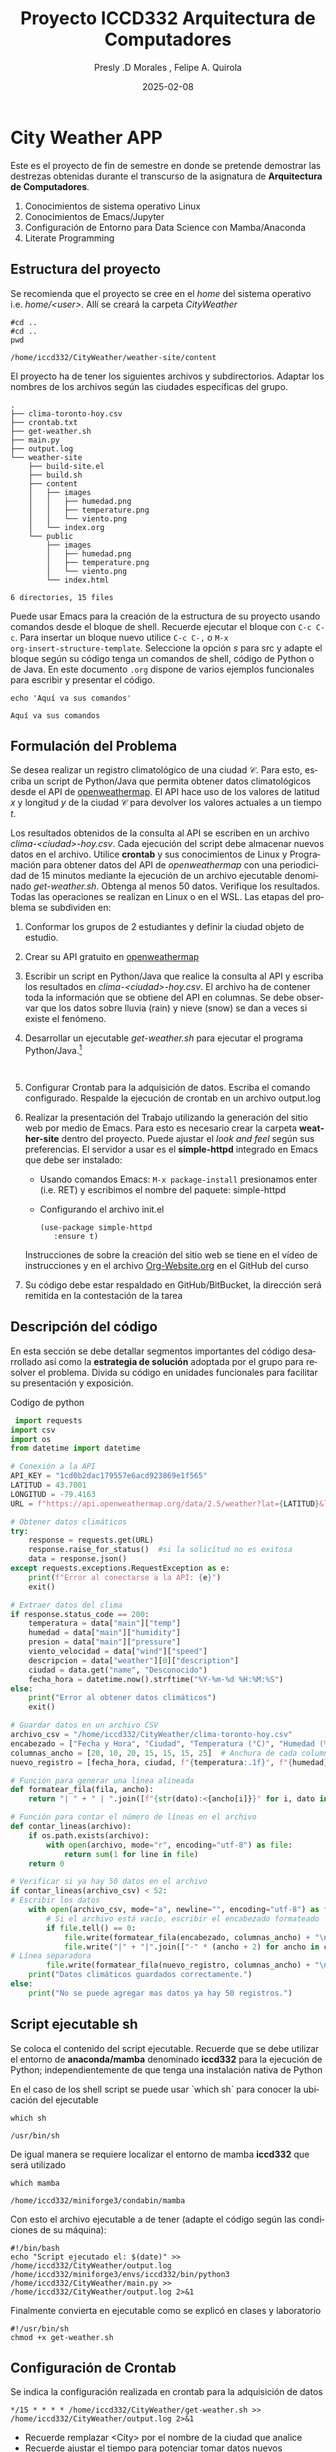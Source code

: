 #+options: ':nil *:t -:t ::t <:t H:3 \n:nil ^:t arch:headline
#+options: author:t broken-links:nil c:nil creator:nil
#+options: d:(not "LOGBOOK") date:t e:t email:nil expand-links:t f:t
#+options: inline:t num:t p:nil pri:nil prop:nil stat:t tags:t
#+options: tasks:t tex:t timestamp:t title:t toc:t todo:t |:t
#+title: Proyecto ICCD332 Arquitectura de Computadores
#+date: 2025-02-08
#+author: Presly .D Morales , Felipe A. Quirola
#+email: presly.morales@epn.edu.ec , felipe.quirola@epn.edu.ec
#+language: es
#+select_tags: export
#+exclude_tags: noexport
#+creator: Emacs 27.1 (Org mode 9.7.5)
#+cite_export:
* City Weather APP
Este es el proyecto de fin de semestre en donde se pretende demostrar
las destrezas obtenidas durante el transcurso de la asignatura de
**Arquitectura de Computadores**.

1. Conocimientos de sistema operativo Linux
2. Conocimientos de Emacs/Jupyter
3. Configuración de Entorno para Data Science con Mamba/Anaconda
4. Literate Programming
 
** Estructura del proyecto
Se recomienda que el proyecto se cree en el /home/ del sistema
operativo i.e. /home/<user>/. Allí se creará la carpeta /CityWeather/
#+begin_src shell :results output :exports both
#cd ..
#cd ..
pwd
#+end_src

#+RESULTS:
: /home/iccd332/CityWeather/weather-site/content

El proyecto ha de tener los siguientes archivos y
subdirectorios. Adaptar los nombres de los archivos según las ciudades
específicas del grupo.

#+begin_src shell :results output :exports results
cd ..
cd ..
tree
#+end_src

#+RESULTS:
#+begin_example
.
├── clima-toronto-hoy.csv
├── crontab.txt
├── get-weather.sh
├── main.py
├── output.log
└── weather-site
    ├── build-site.el
    ├── build.sh
    ├── content
    │   ├── images
    │   │   ├── humedad.png
    │   │   ├── temperature.png
    │   │   └── viento.png
    │   └── index.org
    └── public
        ├── images
        │   ├── humedad.png
        │   ├── temperature.png
        │   └── viento.png
        └── index.html

6 directories, 15 files
#+end_example

Puede usar Emacs para la creación de la estructura de su proyecto
usando comandos desde el bloque de shell. Recuerde ejecutar el bloque
con ~C-c C-c~. Para insertar un bloque nuevo utilice ~C-c C-,~ o ~M-x
org-insert-structure-template~. Seleccione la opción /s/ para src y
adapte el bloque según su código tenga un comandos de shell, código de
Python o de Java. En este documento ~.org~ dispone de varios ejemplos
funcionales para escribir y presentar el código.

#+begin_src shell :results output :exports both
echo 'Aquí va sus comandos'
#+end_src

#+RESULTS:
: Aquí va sus comandos

** Formulación del Problema
Se desea realizar un registro climatológico de una ciudad
$\mathcal{C}$. Para esto, escriba un script de Python/Java que permita
obtener datos climatológicos desde el API de [[https://openweathermap.org/current#one][openweathermap]]. El API
hace uso de los valores de latitud $x$ y longitud $y$ de la ciudad
$\mathcal{C}$ para devolver los valores actuales a un tiempo $t$.

Los resultados obtenidos de la consulta al API se escriben en un
archivo /clima-<ciudad>-hoy.csv/. Cada ejecución del script debe
almacenar nuevos datos en el archivo. Utilice *crontab* y sus
conocimientos de Linux y Programación para obtener datos del API de
/openweathermap/ con una periodicidad de 15 minutos mediante la
ejecución de un archivo ejecutable denominado
/get-weather.sh/. Obtenga al menos 50 datos. Verifique los
resultados. Todas las operaciones se realizan en Linux o en el
WSL. Las etapas del problema se subdividen en:

    1. Conformar los grupos de 2 estudiantes y definir la ciudad
       objeto de estudio.
    2.  Crear su API gratuito en [[https://openweathermap.org/current#one][openweathermap]]
    3. Escribir un script en Python/Java que realice la consulta al
       API y escriba los resultados en /clima-<ciudad>-hoy.csv/. El
       archivo ha de contener toda la información que se obtiene del
       API en columnas. Se debe observar que los datos sobre lluvia
       (rain) y nieve (snow) se dan a veces si existe el fenómeno.
    3. Desarrollar un ejecutable /get-weather.sh/ para ejecutar el
       programa Python/Java.[fn:1]
       #+begin_src shell :exports both
         
       #+end_src
    4. Configurar Crontab para la adquisición de datos. Escriba el
       comando configurado. Respalde la ejecución de crontab en un
       archivo output.log
    5. Realizar la presentación del Trabajo utilizando la generación
       del sitio web por medio de Emacs. Para esto es necesario crear
       la carpeta **weather-site** dentro del proyecto. Puede ajustar el
       /look and feel/ según sus preferencias. El servidor a usar es
       el **simple-httpd** integrado en Emacs que debe ser instalado:
       - Usando comandos Emacs: ~M-x package-install~ presionamos
         enter (i.e. RET) y escribimos el nombre del paquete:
         simple-httpd
       - Configurando el archivo init.el

       #+begin_src elisp
         (use-package simple-httpd
            :ensure t)
       #+end_src

       Instrucciones de sobre la creación del sitio web se tiene en el
       vídeo de instrucciones y en el archivo [[https://github.com/LeninGF/EPN-Lectures/blob/main/iccd332ArqComp-2024-A/Tutoriales/Org-Website/Org-Website.org][Org-Website.org]] en el
       GitHub del curso

    6. Su código debe estar respaldado en GitHub/BitBucket, la
       dirección será remitida en la contestación de la tarea
** Descripción del código
En esta sección se debe detallar segmentos importantes del código
desarrollado así como la **estrategia de solución** adoptada por el
grupo para resolver el problema. Divida su código en unidades
funcionales para facilitar su presentación y exposición.

Codigo de python 
#+begin_src python :session :results output exports both
 import requests
import csv
import os
from datetime import datetime

# Conexión a la API
API_KEY = "1cd0b2dac179557e6acd923869e1f565"
LATITUD = 43.7001
LONGITUD = -79.4163
URL = f"https://api.openweathermap.org/data/2.5/weather?lat={LATITUD}&lon={LONGITUD}&appid={API_KEY}&units=metric"

# Obtener datos climáticos
try:
    response = requests.get(URL)
    response.raise_for_status()  #si la solicitud no es exitosa
    data = response.json()
except requests.exceptions.RequestException as e:
    print(f"Error al conectarse a la API: {e}")
    exit()

# Extraer datos del clima
if response.status_code == 200:
    temperatura = data["main"]["temp"]
    humedad = data["main"]["humidity"]
    presion = data["main"]["pressure"]
    viento_velocidad = data["wind"]["speed"]
    descripcion = data["weather"][0]["description"]
    ciudad = data.get("name", "Desconocido") 
    fecha_hora = datetime.now().strftime("%Y-%m-%d %H:%M:%S")
else:
    print("Error al obtener datos climáticos")
    exit()

# Guardar datos en un archivo CSV
archivo_csv = "/home/iccd332/CityWeather/clima-toronto-hoy.csv"
encabezado = ["Fecha y Hora", "Ciudad", "Temperatura (°C)", "Humedad (%)", "Presión (hPa)", "Viento (m/s)", "Descripción"]
columnas_ancho = [20, 10, 20, 15, 15, 15, 25]  # Anchura de cada columna
nuevo_registro = [fecha_hora, ciudad, f"{temperatura:.1f}", f"{humedad}", f"{presion}", f"{viento_velocidad:.1f}", descripcion]

# Función para generar una línea alineada
def formatear_fila(fila, ancho):
    return "| " + " | ".join([f"{str(dato):<{ancho[i]}}" for i, dato in enumerate(fila)]) + " |"

# Función para contar el número de líneas en el archivo
def contar_lineas(archivo):
    if os.path.exists(archivo):
        with open(archivo, mode="r", encoding="utf-8") as file:
            return sum(1 for line in file)
    return 0

# Verificar si ya hay 50 datos en el archivo
if contar_lineas(archivo_csv) < 52:
# Escribir los datos
    with open(archivo_csv, mode="a", newline="", encoding="utf-8") as file:
        # Si el archivo está vacío, escribir el encabezado formateado
        if file.tell() == 0:
            file.write(formatear_fila(encabezado, columnas_ancho) + "\n")
            file.write("|" + "|".join(["-" * (ancho + 2) for ancho in columnas_ancho]) + "|\n")
# Línea separadora
        file.write(formatear_fila(nuevo_registro, columnas_ancho) + "\n")
    print("Datos climáticos guardados correctamente.")
else:
    print("No se puede agregar mas datos ya hay 50 registros.")
#+end_src

#+RESULTS:


** Script ejecutable sh
Se coloca el contenido del script ejecutable. Recuerde que se debe
utilizar el entorno de **anaconda/mamba** denominado **iccd332** para
la ejecución de Python; independientemente de que tenga una
instalación nativa de Python

En el caso de los shell script se puede usar `which sh` para conocer
la ubicación del ejecutable
#+begin_src shell :results output :exports both
which sh
#+end_src

#+RESULTS:
: /usr/bin/sh

De igual manera se requiere localizar el entorno de mamba *iccd332*
que será utilizado

#+begin_src shell :results output :exports both
which mamba
#+end_src

#+RESULTS:
: /home/iccd332/miniforge3/condabin/mamba

Con esto el archivo ejecutable a de tener (adapte el código según las
condiciones de su máquina):

#+begin_src shell :results output :exports both
#!/bin/bash
echo "Script ejecutado el: $(date)" >> /home/iccd332/CityWeather/output.log
/home/iccd332/miniforge3/envs/iccd332/bin/python3 /home/iccd332/CityWeather/main.py >> /home/iccd332/CityWeather/output.log 2>&1
#+end_src

Finalmente convierta en ejecutable como se explicó en clases y laboratorio
#+begin_src shell :results output :exports both
#!/usr/bin/sh
chmod +x get-weather.sh
#+end_src

** Configuración de Crontab
Se indica la configuración realizada en crontab para la adquisición de datos

#+begin_src shell
,*/15 * * * * /home/iccd332/CityWeather/get-weather.sh >> /home/iccd332/CityWeather/output.log 2>&1
#+end_src

- Recuerde remplazar <City> por el nombre de la ciudad que analice
- Recuerde ajustar el tiempo para potenciar tomar datos nuevos
- Recuerde que ~2>&1~ permite guardar en ~output.log~ tanto la salida
  del programa como los errores en la ejecución.
* Presentación de resultados
Para la pressentación de resultados se utilizan las librerías de Python:
- matplotlib
- pandas

Alternativamente como pudo estudiar en el Jupyter Notebook
[[https://github.com/LeninGF/EPN-Lectures/blob/main/iccd332ArqComp-2024-A/Proyectos/CityWeather/CityTemperatureAnalysis.ipynb][CityTemperatureAnalysis.ipynb]], existen librerías alternativas que se
pueden utilizar para presentar los resultados gráficos. En ambos
casos, para que funcione los siguientes bloques de código, es
necesario que realice la instalación de los paquetes usando ~mamba
install <nombre-paquete>~
** Muestra Aleatoria de datos
Presentar una muestra de 10 valores aleatorios de los datos obtenidos.
#+caption: Lectura de archivo csv
#+begin_src python :session :results output exports both
import os
import pandas as pd
# lectura del archivo csv obtenido
df = pd.read_csv('/home/iccd332/CityWeather/clima-toronto-hoy.csv')
# se imprime la estructura del dataframe en forma de filas x columnas
print(df.shape)
#+end_src

#+RESULTS:
: (12, 1)

#+caption: Despliegue de datos aleatorios
#+begin_src python :session :exports both :results value table :return table
table1 = df.sample(10)
table = [list(table1)]+[None]+table1.values.tolist()
#+end_src

#+RESULTS:
|   | Fecha y Hora           | Ciudad       |       Temperatura (°C) |       Humedad (%) |     Presión (hPa) |      Viento (m/s) | Descripción                 |   |
|---+------------------------+--------------+------------------------+-------------------+-------------------+-------------------+-----------------------------+---|
|   | ---------------------- | ------------ | ---------------------- | ----------------- | ----------------- | ----------------- | --------------------------- |   |
|   | 2025-02-07 00:40:47    | Toronto      |                   -1.1 |                84 |              1009 |              11.8 | broken clouds               |   |
|   | 2025-02-08 16:45:02    | Toronto      |                   -2.4 |                70 |              1018 |               4.6 | light snow                  |   |
|   | 2025-02-08 16:15:02    | Toronto      |                   -2.3 |                71 |              1019 |               4.0 | overcast clouds             |   |
|   | 2025-02-08 01:26:59    | Toronto      |                   -6.1 |                69 |              1027 |               5.1 | overcast clouds             |   |
|   | 2025-02-08 17:30:04    | Toronto      |                   -2.4 |                72 |              1018 |               7.7 | light snow                  |   |
|   | 2025-02-08 17:15:03    | Toronto      |                   -2.5 |                72 |              1018 |               7.2 | light snow                  |   |
|   | 2025-02-08 18:00:02    | Toronto      |                   -2.5 |                73 |              1016 |               7.7 | overcast clouds             |   |
|   | 2025-02-08 17:45:02    | Toronto      |                   -2.4 |                72 |              1016 |               7.7 | overcast clouds             |   |
|   | 2025-02-08 18:15:01    | Toronto      |                   -2.4 |                75 |              1016 |               7.7 | overcast clouds             |   |

** Gráfica Temperatura vs Tiempo
Realizar una gráfica de la Temperatura en el tiempo.

El siguiente cógido permite hacer la gráfica de la temperatura vs
tiempo para Org 9.7+. Para saber que versión dispone puede ejecutar
~M-x org-version~

#+begin_src python :session clima :results file :exports both :file ./images/temperature.png
import pandas as pd
import matplotlib.pyplot as plt
import matplotlib.dates as mdates

# Cargar datos desde el archivo CSV
archivo_csv = "/home/iccd332/CityWeather/clima-toronto-hoy.csv"
df = pd.read_csv(archivo_csv, sep="|", skiprows=2, engine="python")  # Omitir encabezados decorativos

# Eliminar espacios en nombres de columnas
df.columns = df.columns.str.strip()

# Convertir la columna de fecha a formato datetime
df["Fecha y Hora"] = pd.to_datetime(df["Fecha y Hora"])

# Convertir temperatura a tipo numérico
df["Temperatura (°C)"] = pd.to_numeric(df["Temperatura (°C)"], errors="coerce")

# Definir el tamaño de la figura
fig = plt.figure(figsize=(8,6))

# Dibujar la gráfica de temperatura vs. tiempo
plt.plot(df["Fecha y Hora"], df["Temperatura (°C)"], marker='o', linestyle='-')

# Ajuste para la presentación de fechas en la imagen
plt.gca().xaxis.set_major_locator(mdates.DayLocator(interval=2))
plt.gca().xaxis.set_major_formatter(mdates.DateFormatter('%Y-%m-%d'))

# Personalización de la gráfica
plt.grid()
plt.title(f"Temperatura vs Tiempo en {df['Ciudad'].iloc[0]}")  # Obtener el nombre de la ciudad
plt.xlabel("Fecha y Hora")
plt.ylabel("Temperatura (°C)")
plt.xticks(rotation=40)  # Rotación de etiquetas del eje X

# Ajustar diseño para evitar superposición
fig.tight_layout()

# Guardar la imagen
fname = "./images/temperature.png"
plt.savefig(fname)
fname
#+end_src

#+RESULTS:
[[file:./images/temperature.png]]

[[./images/temperature.png]]

Debido a que el archivo index.org se abre dentro de la carpeta content, y en cambio
el servidor http de emacs se ejecuta desde la carpeta public es necesario copiar
el archivo a la ubicación equivalente en /public/images

#+begin_src shell
 cp -rfv ./images/* /home/iccd332/CityWeather/weather-site/public/images
#+end_src

#+RESULTS:
| './images/humedad.png'     | -> | '/home/iccd332/CityWeather/weather-site/public/images/humedad.png'     |
| './images/temperature.png' | -> | '/home/iccd332/CityWeather/weather-site/public/images/temperature.png' |
| './images/viento.png'      | -> | '/home/iccd332/CityWeather/weather-site/public/images/viento.png'      |

** Realice una gráfica de Humedad con respecto al tiempo

#+begin_src python :session clima :results file :exports both :file ./images/humedad.png
import pandas as pd
import matplotlib.pyplot as plt
import matplotlib.dates as mdates

# Cargar datos desde el archivo CSV
archivo_csv = "/home/iccd332/CityWeather/clima-toronto-hoy.csv"
df = pd.read_csv(archivo_csv, sep="|", skiprows=2, engine="python")  # Omitir encabezados decorativos

# Eliminar espacios en nombres de columnas
df.columns = df.columns.str.strip()

# Convertir la columna de fecha a formato datetime
df["Fecha y Hora"] = pd.to_datetime(df["Fecha y Hora"])

# Convertir temperatura a tipo numérico
df["Humedad (%)"] = pd.to_numeric(df["Humedad (%)"], errors="coerce")

# Definir el tamaño de la figura
fig = plt.figure(figsize=(8,6))

# Dibujar la gráfica de temperatura vs. tiempo
plt.plot(df["Fecha y Hora"], df["Humedad (%)"], marker='o', linestyle='-')

# Ajuste para la presentación de fechas en la imagen
plt.gca().xaxis.set_major_locator(mdates.DayLocator(interval=2))
plt.gca().xaxis.set_major_formatter(mdates.DateFormatter('%Y-%m-%d'))

# Personalización de la gráfica
plt.grid()
plt.title(f"Humedad vs Tiempo en {df['Ciudad'].iloc[0]}")  # Obtener el nombre de la ciudad
plt.xlabel("Fecha y Hora")
plt.ylabel("Humedad (%)")
plt.xticks(rotation=40)  # Rotación de etiquetas del eje X

# Ajustar diseño para evitar superposición
fig.tight_layout()

# Guardar la imagen
fname = "./images/humedad.png"
plt.savefig(fname)
fname
#+end_src

#+RESULTS:
[[file:./images/humedad.png]]


[[./images/humedad.png]]

**  *Opcional* Presente alguna gráfica de interés. gráfica de viento con respecto al tiempo
#+begin_src python :session clima :results file :exports both :file ./images/viento.png
import pandas as pd
import matplotlib.pyplot as plt
import matplotlib.dates as mdates

# Cargar datos desde el archivo CSV
archivo_csv = "/home/iccd332/CityWeather/clima-toronto-hoy.csv"
df = pd.read_csv(archivo_csv, sep="|", skiprows=2, engine="python")  # Omitir encabezados decorativos

# Eliminar espacios en nombres de columnas
df.columns = df.columns.str.strip()

# Convertir la columna de fecha a formato datetime
df["Fecha y Hora"] = pd.to_datetime(df["Fecha y Hora"])

# Convertir temperatura a tipo numérico
df["Viento (m/s)"] = pd.to_numeric(df["Viento (m/s)"], errors="coerce")

# Definir el tamaño de la figura
fig = plt.figure(figsize=(8,6))

# Dibujar la gráfica de temperatura vs. tiempo
plt.plot(df["Fecha y Hora"], df["Viento (m/s)"], marker='o', linestyle='-')

# Ajuste para la presentación de fechas en la imagen
plt.gca().xaxis.set_major_locator(mdates.DayLocator(interval=2))
plt.gca().xaxis.set_major_formatter(mdates.DateFormatter('%Y-%m-%d'))

# Personalización de la gráfica
plt.grid()
plt.title(f"Viento vs Tiempo en {df['Ciudad'].iloc[0]}")  # Obtener el nombre de la ciudad
plt.xlabel("Fecha y Hora")
plt.ylabel("Viento (m/s)")
plt.xticks(rotation=40)  # Rotación de etiquetas del eje X

# Ajustar diseño para evitar superposición
fig.tight_layout()

# Guardar la imagen
fname = "./images/viento.png"
plt.savefig(fname)
fname
#+end_src

#+RESULTS:
[[file:./images/viento.png]]

[[./images/viento.png]]
* Referencias
- [[https://emacs.stackexchange.com/questions/28715/get-pandas-data-frame-as-a-table-in-org-babel][presentar dataframe como tabla en emacs org]]
- [[https://orgmode.org/worg/org-contrib/babel/languages/ob-doc-python.html][Python Source Code Blocks in Org Mode]]
- [[https://systemcrafters.net/publishing-websites-with-org-mode/building-the-site/][Systems Crafters Construir tu sitio web con Modo Emacs Org]]
- [[https://www.youtube.com/watch?v=AfkrzFodoNw][Vídeo Youtube Build Your Website with Org Mode]]
* Footnotes

[fn:1] Recuerde que su máquina ha de disponer de un entorno de
anaconda/mamba denominado iccd332 en el cual se dispone del interprete
de Python
